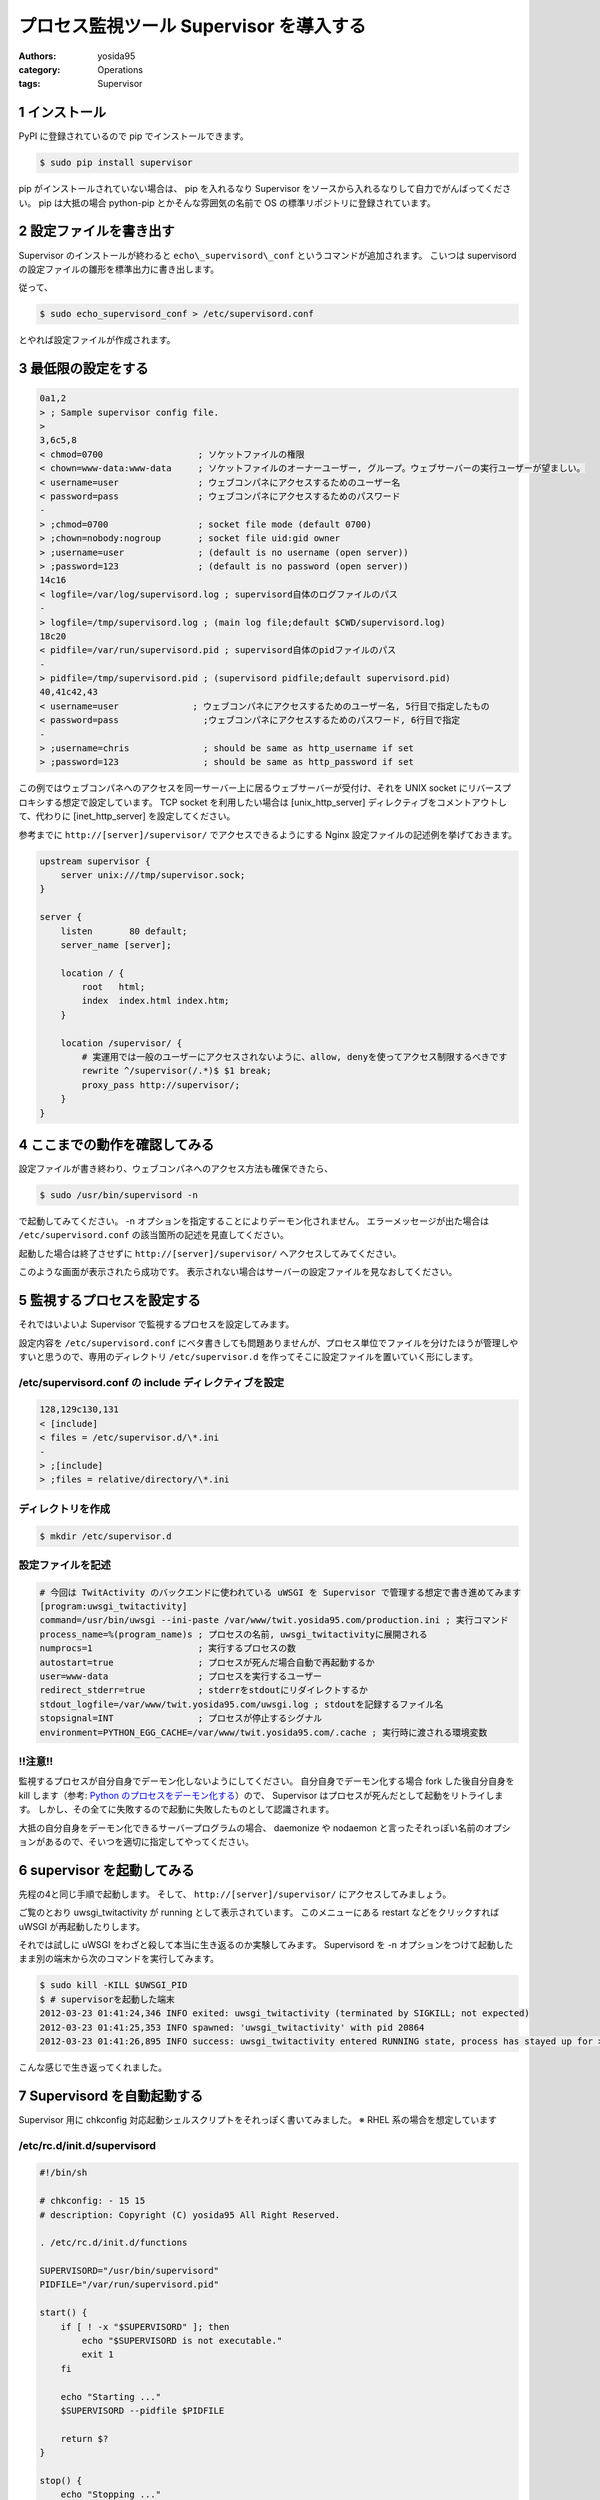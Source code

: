 プロセス監視ツール Supervisor を導入する
========================================

:authors: yosida95
:category: Operations
:tags: Supervisor

1 インストール
--------------

PyPI に登録されているので pip でインストールできます。

.. code-block:: sh

    $ sudo pip install supervisor

pip がインストールされていない場合は、 pip を入れるなり Supervisor をソースから入れるなりして自力でがんばってください。
pip は大抵の場合 python-pip とかそんな雰囲気の名前で OS の標準リポジトリに登録されています。


2 設定ファイルを書き出す
------------------------

Supervisor のインストールが終わると ``echo\_supervisord\_conf`` というコマンドが追加されます。
こいつは supervisord の設定ファイルの雛形を標準出力に書き出します。

従って、

.. code-block:: sh

    $ sudo echo_supervisord_conf > /etc/supervisord.conf

とやれば設定ファイルが作成されます。

3 最低限の設定をする
--------------------

.. code-block:: diff

    0a1,2
    > ; Sample supervisor config file.
    > 
    3,6c5,8
    < chmod=0700                  ; ソケットファイルの権限
    < chown=www-data:www-data     ; ソケットファイルのオーナーユーザー, グループ。ウェブサーバーの実行ユーザーが望ましい。
    < username=user               ; ウェブコンパネにアクセスするためのユーザー名
    < password=pass               ; ウェブコンパネにアクセスするためのパスワード
    -
    > ;chmod=0700                 ; socket file mode (default 0700)
    > ;chown=nobody:nogroup       ; socket file uid:gid owner
    > ;username=user              ; (default is no username (open server))
    > ;password=123               ; (default is no password (open server))
    14c16
    < logfile=/var/log/supervisord.log ; supervisord自体のログファイルのパス
    -
    > logfile=/tmp/supervisord.log ; (main log file;default $CWD/supervisord.log)
    18c20
    < pidfile=/var/run/supervisord.pid ; supervisord自体のpidファイルのパス
    -
    > pidfile=/tmp/supervisord.pid ; (supervisord pidfile;default supervisord.pid)
    40,41c42,43
    < username=user              ; ウェブコンパネにアクセスするためのユーザー名, 5行目で指定したもの
    < password=pass                ;ウェブコンパネにアクセスするためのパスワード, 6行目で指定
    -
    > ;username=chris              ; should be same as http_username if set
    > ;password=123                ; should be same as http_password if set

この例ではウェブコンパネへのアクセスを同一サーバー上に居るウェブサーバーが受付け、それを UNIX socket にリバースプロキシする想定で設定しています。
TCP socket を利用したい場合は [unix\_http\_server] ディレクティブをコメントアウトして、代わりに [inet\_http\_server] を設定してください。

参考までに ``http://[server]/supervisor/`` でアクセスできるようにする Nginx 設定ファイルの記述例を挙げておきます。

.. code-block:: nginx

    upstream supervisor {
        server unix:///tmp/supervisor.sock;
    }

    server {
        listen       80 default;
        server_name [server];

        location / {
            root   html;
            index  index.html index.htm;
        }

        location /supervisor/ {
            # 実運用では一般のユーザーにアクセスされないように、allow, denyを使ってアクセス制限するべきです
            rewrite ^/supervisor(/.*)$ $1 break;
            proxy_pass http://supervisor/;
        }
    }

4 ここまでの動作を確認してみる
------------------------------

設定ファイルが書き終わり、ウェブコンパネへのアクセス方法も確保できたら、

.. code-block:: sh

    $ sudo /usr/bin/supervisord -n

で起動してみてください。
-n オプションを指定することによりデーモン化されません。
エラーメッセージが出た場合は ``/etc/supervisord.conf`` の該当箇所の記述を見直してください。

起動した場合は終了させずに ``http://[server]/supervisor/`` へアクセスしてみてください。

|Supervisor|

このような画面が表示されたら成功です。
表示されない場合はサーバーの設定ファイルを見なおしてください。

5 監視するプロセスを設定する
----------------------------

それではいよいよ Supervisor で監視するプロセスを設定してみます。

設定内容を ``/etc/supervisord.conf`` にベタ書きしても問題ありませんが、プロセス単位でファイルを分けたほうが管理しやすいと思うので、専用のディレクトリ ``/etc/supervisor.d`` を作ってそこに設定ファイルを置いていく形にします。

/etc/supervisord.conf の include ディレクティブを設定
~~~~~~~~~~~~~~~~~~~~~~~~~~~~~~~~~~~~~~~~~~~~~~~~~~~~~

.. code-block:: diff

    128,129c130,131
    < [include]
    < files = /etc/supervisor.d/\*.ini
    -
    > ;[include]
    > ;files = relative/directory/\*.ini

ディレクトリを作成
~~~~~~~~~~~~~~~~~~

.. code-block:: sh

    $ mkdir /etc/supervisor.d

設定ファイルを記述
~~~~~~~~~~~~~~~~~~

.. code-block:: ini

    # 今回は TwitActivity のバックエンドに使われている uWSGI を Supervisor で管理する想定で書き進めてみます
    [program:uwsgi_twitactivity]
    command=/usr/bin/uwsgi --ini-paste /var/www/twit.yosida95.com/production.ini ; 実行コマンド
    process_name=%(program_name)s ; プロセスの名前, uwsgi_twitactivityに展開される
    numprocs=1                    ; 実行するプロセスの数
    autostart=true                ; プロセスが死んだ場合自動で再起動するか
    user=www-data                 ; プロセスを実行するユーザー
    redirect_stderr=true          ; stderrをstdoutにリダイレクトするか
    stdout_logfile=/var/www/twit.yosida95.com/uwsgi.log ; stdoutを記録するファイル名
    stopsignal=INT                ; プロセスが停止するシグナル
    environment=PYTHON_EGG_CACHE=/var/www/twit.yosida95.com/.cache ; 実行時に渡される環境変数

!!注意!!
~~~~~~~~

監視するプロセスが自分自身でデーモン化しないようにしてください。
自分自身でデーモン化する場合 fork した後自分自身を kill します（参考: `Python のプロセスをデーモン化する`_\ ）ので、 Supervisor はプロセスが死んだとして起動をリトライします。
しかし、その全てに失敗するので起動に失敗したものとして認識されます。

大抵の自分自身をデーモン化できるサーバープログラムの場合、 daemonize や nodaemon と言ったそれっぽい名前のオプションがあるので、そいつを適切に指定してやってください。

.. _Python のプロセスをデーモン化する: {filename}/2012/03/03/230238.rst

6 supervisor を起動してみる
---------------------------

先程の4と同じ手順で起動します。
そして、 ``http://[server]/supervisor/`` にアクセスしてみましょう。

|Supervisor uWSGI|

ご覧のとおり uwsgi\_twitactivity が running として表示されています。
このメニューにある restart などをクリックすれば uWSGI が再起動したりします。

それでは試しに uWSGI をわざと殺して本当に生き返るのか実験してみます。
Supervisord を -n オプションをつけて起動したまま別の端末から次のコマンドを実行してみます。

.. code-block:: sh

    $ sudo kill -KILL $UWSGI_PID
    $ # supervisorを起動した端末
    2012-03-23 01:41:24,346 INFO exited: uwsgi_twitactivity (terminated by SIGKILL; not expected)
    2012-03-23 01:41:25,353 INFO spawned: 'uwsgi_twitactivity' with pid 20864
    2012-03-23 01:41:26,895 INFO success: uwsgi_twitactivity entered RUNNING state, process has stayed up for > than 1 seconds (startsecs)

こんな感じで生き返ってくれました。

7 Supervisord を自動起動する
----------------------------

Supervisor 用に chkconfig 対応起動シェルスクリプトをそれっぽく書いてみました。
※ RHEL 系の場合を想定しています

/etc/rc.d/init.d/supervisord
~~~~~~~~~~~~~~~~~~~~~~~~~~~~

.. code-block:: sh

    #!/bin/sh

    # chkconfig: - 15 15
    # description: Copyright (C) yosida95 All Right Reserved.

    . /etc/rc.d/init.d/functions

    SUPERVISORD="/usr/bin/supervisord"
    PIDFILE="/var/run/supervisord.pid"

    start() {
        if [ ! -x "$SUPERVISORD" ]; then
            echo "$SUPERVISORD is not executable."
            exit 1
        fi

        echo "Starting ..."
        $SUPERVISORD --pidfile $PIDFILE

        return $?
    }

    stop() {
        echo "Stopping ..."
        kill -QUIT `cat $PIDFILE`
        [ $? -eq 0 ] && rm -f $PIDFILE
        return $retval
    }

    case $1 in
        start)
            start
        ;;
        stop)
            stop
        ;;
        *)
            echo "$0 start|srop"
            exit 2
        ;;
    esac

自動起動
~~~~~~~~

.. code-block:: sh

    $ sudo chkconfig --add supervisord
    $ sudo chkconfig supervisord on

これで、 OS 起動時に supervisord が自動的に起動され、登録されているプロセスも自動で立ち上がるようになります。

supervisorctl
~~~~~~~~~~~~~

Supervisor には supervisorctl という便利なコマンドも用意されています。
これを解説する余力が今無いので解説は省きますが、 supervisorctl -h とすればヘルプが表示されるし、使い方はわかると思います。
基本的に、ウェブコンパネでできることがこのコマンドラインツールでできます。

参考
~~~~

-  `適当なスクリプトをデーモン化するのにSupervisorが便利 - id:anatooのブログ <http://d.hatena.ne.jp/anatoo/20120310/1331321778>`__
-  `prasinos' work memo chkconfig 対応スタートアップスクリプトの書き方 <http://prasinos.blog2.fc2.com/blog-entry-592.html>`__

.. |Supervisor| image:: https://blogmedia.yosida95.com/2012/03/22/030615/supervisor.png
   :width: 100%
.. |Supervisor uWSGI| image:: https://blogmedia.yosida95.com/2012/03/22/030615/supervisor-uwsgi.png
   :width: 100%
